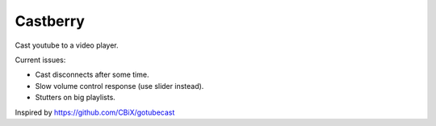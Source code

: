 Castberry
=========
Cast youtube to a video player.

Current issues:

* Cast disconnects after some time.
* Slow volume control response (use slider instead).
* Stutters on big playlists.


Inspired by https://github.com/CBiX/gotubecast